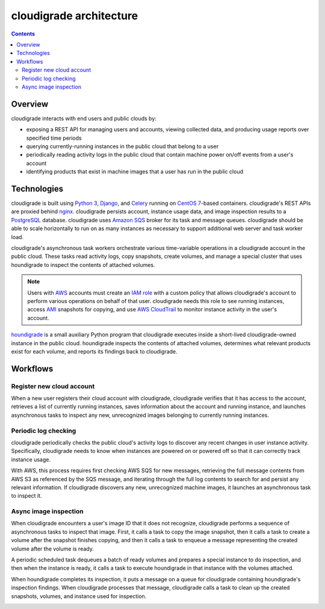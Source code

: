 ************************
cloudigrade architecture
************************

.. contents::

Overview
========

cloudigrade interacts with end users and public clouds by:

- exposing a REST API for managing users and accounts, viewing collected data, and producing usage reports over specified time periods
- querying currently-running instances in the public cloud that belong to a user
- periodically reading activity logs in the public cloud that contain machine power on/off events from a user's account
- identifying products that exist in machine images that a user has run in the public cloud


Technologies
============

cloudigrade is built using `Python 3 <https://docs.python.org/3/>`_, `Django <https://docs.djangoproject.com/en/2.0/>`_, and `Celery <http://docs.celeryproject.org/en/latest/index.html>`_ running on `CentOS 7 <https://www.centos.org/>`_-based containers. cloudigrade's REST APIs are proxied behind `nginx <https://nginx.org/en/docs/>`_. cloudigrade persists account, instance usage data, and image inspection results to a `PostgreSQL <https://www.postgresql.org/>`_ database. cloudigrade uses `Amazon SQS <https://aws.amazon.com/documentation/sqs//>`_ broker for its task and message queues. cloudigrade should be able to scale horizontally to run on as many instances as necessary to support additional web server and task worker load.

cloudigrade's asynchronous task workers orchestrate various time-variable operations in a cloudigrade account in the public cloud. These tasks read activity logs, copy snapshots, create volumes, and manage a special cluster that uses houndigrade to inspect the contents of attached volumes.

.. note:: Users with `AWS <https://aws.amazon.com/documentation/>`_ accounts must create an `IAM role <https://docs.aws.amazon.com/IAM/latest/UserGuide/id_roles.html>`_ with a custom policy that allows cloudigrade's account to perform various operations on behalf of that user. cloudigrade needs this role to see running instances, access `AMI <https://docs.aws.amazon.com/AWSEC2/latest/UserGuide/AMIs.html>`_ snapshots for copying, and use `AWS CloudTrail <https://aws.amazon.com/documentation/cloudtrail/>`_ to monitor instance activity in the user's account.

`houndigrade <https://github.com/cloudigrade/houndigrade>`_ is a small auxiliary Python program that cloudigrade executes inside a short-lived cloudigrade-owned instance in the public cloud. houndigrade inspects the contents of attached volumes, determines what relevant products exist for each volume, and reports its findings back to cloudigrade.

.. image:: illustrations/architecture-overview.svg
    :width: 600px
    :align: center


Workflows
=========

Register new cloud account
--------------------------

When a new user registers their cloud account with cloudigrade, cloudigrade verifies that it has access to the account, retrieves a list of currently running instances, saves information about the account and running instance, and launches asynchronous tasks to inspect any new, unrecognized images belonging to currently running instances.

.. image:: illustrations/account-register.svg
    :width: 750px
    :align: center


Periodic log checking
---------------------

cloudigrade periodically checks the public cloud's activity logs to discover any recent changes in user instance activity. Specifically, cloudigrade needs to know when instances are powered on or powered off so that it can correctly track instance usage.

With AWS, this process requires first checking AWS SQS for new messages, retrieving the full message contents from AWS S3 as referenced by the SQS message, and iterating through the full log contents to search for and persist any relevant information. If cloudigrade discovers any new, unrecognized machine images, it launches an asynchronous task to inspect it.

.. image:: illustrations/periodic-log-scrape.svg
    :width: 900px
    :align: center


Async image inspection
----------------------

When cloudigrade encounters a user's image ID that it does not recognize, cloudigrade performs a sequence of asynchronous tasks to inspect that image. First, it calls a task to copy the image snapshot, then it calls a task to create a volume after the snapshot finishes copying, and then it calls a task to enqueue a message representing the created volume after the volume is ready.


.. image:: illustrations/inspection-aws-01-copy-snapshot.svg
    :width: 600px
    :align: center

.. image:: illustrations/inspection-aws-02-create-volume.svg
    :width: 600px
    :align: center

.. image:: illustrations/inspection-aws-03-enqueue-volume.svg
    :width: 600px
    :align: center

A periodic scheduled task dequeues a batch of ready volumes and prepares a special instance to do inspection, and then when the instance is ready, it calls a task to execute houndigrade in that instance with the volumes attached.

.. image:: illustrations/inspection-aws-04-scale-cluster.svg
    :width: 750px
    :align: center

.. image:: illustrations/inspection-aws-05-configure-cluster.svg
    :width: 450px
    :align: center

When houndigrade completes its inspection, it puts a message on a queue for cloudigrade containing houndigrade's inspection findings. When cloudigrade processes that message, cloudigrade calls a task to clean up the created snapshots, volumes, and instance used for inspection.

.. image:: illustrations/inspection-aws-06-inspection.svg
    :width: 450px
    :align: center

.. image:: illustrations/inspection-aws-07-process-results.svg
    :width: 750px
    :align: center

.. image:: illustrations/inspection-aws-08-cleanup-cluster.svg
    :width: 450px
    :align: center
